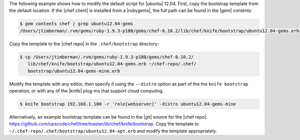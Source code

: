 .. The contents of this file are included in multiple topics.
.. This file describes a command or a sub-command for Knife.
.. This file should not be changed in a way that hinders its ability to appear in multiple documentation sets.


The following example shows how to modify the default script for |ubuntu| 12.04. First, copy the bootstrap template from the default location. If the |chef client| is installed from a |rubygems|, the full path can be found in the |gem| contents:

.. code-block:: bash

   $ gem contents chef | grep ubuntu12.04-gems
   /Users/jtimberman/.rvm/gems/ruby-1.9.3-p180/gems/chef-0.10.2/lib/chef/knife/bootstrap/ubuntu12.04-gems.erb

Copy the template to the |chef repo| in the ``.chef/bootstrap`` directory:

.. code-block:: bash

   $ cp /Users/jtimberman/.rvm/gems/ruby-1.9.3-p180/gems/chef-0.10.2/
      lib/chef/knife/bootstrap/ubuntu12.04-gems.erb ~/chef-repo/.chef/
      bootstrap/ubuntu12.04-gems-mine.erb

Modify the template with any editor, then specify it using the ``--distro`` option as part of the the ``knife bootstrap`` operation, or with any of the |knife| plug-ins that support cloud computing.

.. code-block:: bash

   $ knife bootstrap 192.168.1.100 -r 'role[webserver]' -distro ubuntu12.04-gems-mine

Alternatively, an example bootstrap template can be found in the |git| source for the |chef repo|: https://github.com/opscode/chef/tree/master/lib/chef/knife/bootstrap. Copy the template to ``~/.chef-repo/.chef/bootstrap/ubuntu12.04-apt.erb`` and modify the template appropriately.







